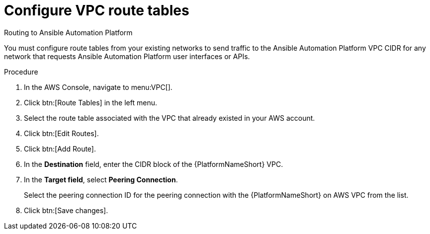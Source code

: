 [id="proc-aap-aws-configure-route-tables"]

= Configure VPC route tables

.Routing to Ansible Automation Platform
You must configure route tables from your existing networks to send traffic to the Ansible Automation Platform VPC CIDR for any network that requests Ansible Automation Platform user interfaces or APIs.

.Procedure
. In the AWS Console, navigate to menu:VPC[].
. Click btn:[Route Tables] in the left menu.
. Select the route table associated with the VPC that already existed in your AWS account.
. Click btn:[Edit Routes].
. Click btn:[Add Route].
. In the *Destination* field, enter the CIDR block of the {PlatformNameShort} VPC.
. In the *Target field*, select *Peering Connection*.  
+
Select the peering connection ID for the peering connection with the {PlatformNameShort} on AWS VPC from the list.
+
. Click btn:[Save changes].
